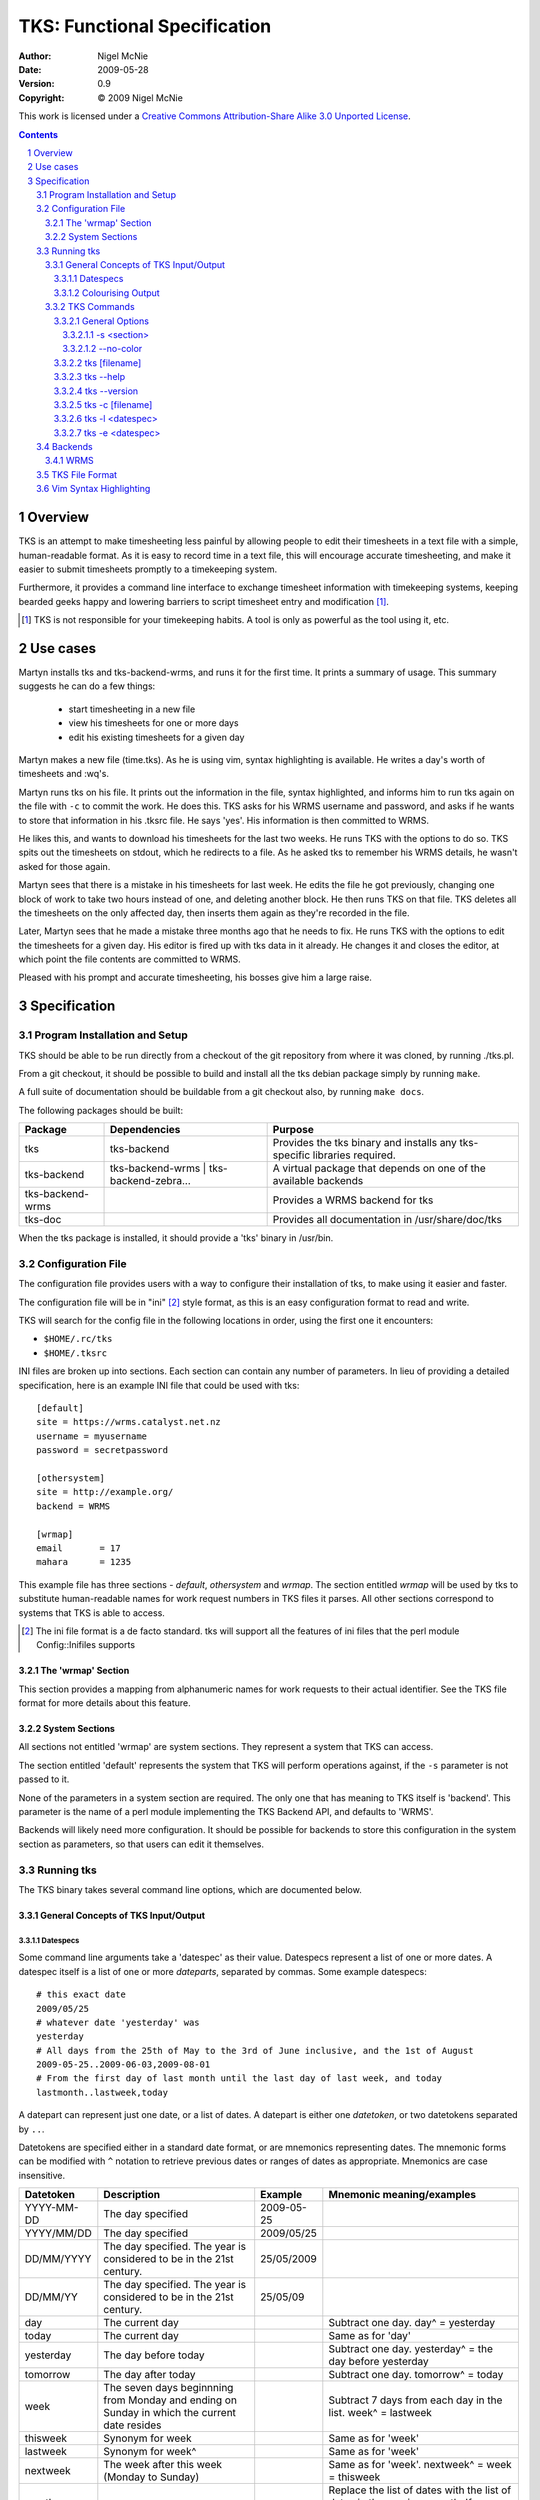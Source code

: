 TKS: Functional Specification
=============================

:author: Nigel McNie
:date: 2009-05-28
:version: 0.9
:copyright: |copy| 2009 Nigel McNie

.. |copy| unicode:: 0xA9

This work is licensed under a `Creative Commons Attribution-Share Alike 3.0
Unported License <http://creativecommons.org/licenses/by-sa/3.0/>`__.

.. contents::
.. sectnum::

Overview
--------

TKS is an attempt to make timesheeting less painful by allowing people to edit
their timesheets in a text file with a simple, human-readable format. As it is
easy to record time in a text file, this will encourage accurate timesheeting,
and make it easier to submit timesheets promptly to a timekeeping system.

Furthermore, it provides a command line interface to exchange timesheet
information with timekeeping systems, keeping bearded geeks happy and lowering
barriers to script timesheet entry and modification [#]_.

.. [#] TKS is not responsible for your timekeeping habits. A tool is only as
       powerful as the tool using it, etc.

Use cases
---------

Martyn installs tks and tks-backend-wrms, and runs it for the first time. It
prints a summary of usage. This summary suggests he can do a few things:

 - start timesheeting in a new file
 - view his timesheets for one or more days
 - edit his existing timesheets for a given day

Martyn makes a new file (time.tks). As he is using vim, syntax highlighting is
available. He writes a day's worth of timesheets and :wq's.

Martyn runs tks on his file. It prints out the information in the file, syntax
highlighted, and informs him to run tks again on the file with ``-c`` to commit
the work. He does this. TKS asks for his WRMS username and password, and asks
if he wants to store that information in his .tksrc file. He says 'yes'. His
information is then committed to WRMS.

He likes this, and wants to download his timesheets for the last two weeks. He
runs TKS with the options to do so. TKS spits out the timesheets on stdout,
which he redirects to a file. As he asked tks to remember his WRMS details, he
wasn't asked for those again.

Martyn sees that there is a mistake in his timesheets for last week. He edits
the file he got previously, changing one block of work to take two hours
instead of one, and deleting another block. He then runs TKS on that file. TKS
deletes all the timesheets on the only affected day, then inserts them again as
they're recorded in the file.

Later, Martyn sees that he made a mistake three months ago that he needs to
fix. He runs TKS with the options to edit the timesheets for a given day. His
editor is fired up with tks data in it already. He changes it and closes the
editor, at which point the file contents are committed to WRMS.

Pleased with his prompt and accurate timesheeting, his bosses give him a large
raise.

Specification
-------------

Program Installation and Setup
^^^^^^^^^^^^^^^^^^^^^^^^^^^^^^

TKS should be able to be run directly from a checkout of the git repository
from where it was cloned, by running ./tks.pl.

From a git checkout, it should be possible to build and install all the tks
debian package simply by running ``make``.

A full suite of documentation should be buildable from a git checkout also, by
running ``make docs``.

The following packages should be built:

================  =======================================  =========================================================================
Package           Dependencies                             Purpose
================  =======================================  =========================================================================
tks               tks-backend                              Provides the tks binary and installs any tks-specific libraries required.
tks-backend       tks-backend-wrms | tks-backend-zebra...  A virtual package that depends on one of the available backends
tks-backend-wrms                                           Provides a WRMS backend for tks
tks-doc                                                    Provides all documentation in /usr/share/doc/tks
================  =======================================  =========================================================================

When the tks package is installed, it should provide a 'tks' binary in
/usr/bin.

Configuration File
^^^^^^^^^^^^^^^^^^

The configuration file provides users with a way to configure their
installation of tks, to make using it easier and faster.

The configuration file will be in "ini" [#]_ style format, as this is an easy
configuration format to read and write.

TKS will search for the config file in the following locations in order, using
the first one it encounters:

- ``$HOME/.rc/tks``
- ``$HOME/.tksrc``

INI files are broken up into sections. Each section can contain any number of
parameters. In lieu of providing a detailed specification, here is an example
INI file that could be used with tks::

    [default]
    site = https://wrms.catalyst.net.nz
    username = myusername
    password = secretpassword

    [othersystem]
    site = http://example.org/
    backend = WRMS

    [wrmap]
    email       = 17
    mahara      = 1235

This example file has three sections - *default*, *othersystem* and *wrmap*.
The section entitled *wrmap* will be used by tks to substitute human-readable
names for work request numbers in TKS files it parses. All other sections
correspond to systems that TKS is able to access.

.. [#] The ini file format is a de facto standard. tks will support all the
       features of ini files that the perl module Config::Inifiles supports

The 'wrmap' Section
~~~~~~~~~~~~~~~~~~~

This section provides a mapping from alphanumeric names for work requests to
their actual identifier. See the TKS file format for more details about this
feature.

System Sections
~~~~~~~~~~~~~~~

All sections not entitled 'wrmap' are system sections. They represent a system
that TKS can access.

The section entitled 'default' represents the system that TKS will perform
operations against, if the ``-s`` parameter is not passed to it.

None of the parameters in a system section are required. The only one that has
meaning to TKS itself is 'backend'. This parameter is the name of a perl module
implementing the TKS Backend API, and defaults to 'WRMS'.

Backends will likely need more configuration. It should be possible for
backends to store this configuration in the system section as parameters, so
that users can edit it themselves.

Running tks
^^^^^^^^^^^

The TKS binary takes several command line options, which are documented below.

General Concepts of TKS Input/Output
~~~~~~~~~~~~~~~~~~~~~~~~~~~~~~~~~~~~

Datespecs
#########

Some command line arguments take a 'datespec' as their value. Datespecs
represent a list of one or more dates. A datespec itself is a list of one or
more *dateparts*, separated by commas. Some example datespecs::

    # this exact date
    2009/05/25
    # whatever date 'yesterday' was
    yesterday
    # All days from the 25th of May to the 3rd of June inclusive, and the 1st of August
    2009-05-25..2009-06-03,2009-08-01
    # From the first day of last month until the last day of last week, and today
    lastmonth..lastweek,today

A datepart can represent just one date, or a list of dates. A datepart is
either one *datetoken*, or two datetokens separated by ``..``.

Datetokens are specified either in a standard date format, or are mnemonics
representing dates. The mnemonic forms can be modified with ``^`` notation to
retrieve previous dates or ranges of dates as appropriate. Mnemonics are case
insensitive.

==========   ============================================================================================== ========== ==========================
Datetoken    Description                                                                                    Example    Mnemonic meaning/examples
==========   ============================================================================================== ========== ==========================
YYYY-MM-DD   The day specified                                                                              2009-05-25
YYYY/MM/DD   The day specified                                                                              2009/05/25
DD/MM/YYYY   The day specified. The year is considered to be in the 21st century.                           25/05/2009
DD/MM/YY     The day specified. The year is considered to be in the 21st century.                           25/05/09
day          The current day                                                                                           Subtract one day. day^ = yesterday
today        The current day                                                                                           Same as for 'day'
yesterday    The day before today                                                                                      Subtract one day. yesterday^ = the day before yesterday
tomorrow     The day after today                                                                                       Subtract one day. tomorrow^ = today
week         The seven days beginnning from Monday and ending on Sunday in which the current date resides              Subtract 7 days from each day in the list. week^ = lastweek
thisweek     Synonym for week                                                                                          Same as for 'week'
lastweek     Synonym for week^                                                                                         Same as for 'week'
nextweek     The week after this week (Monday to Sunday)                                                               Same as for 'week'. nextweek^ = week = thisweek
month                                                                                                                  Replace the list of dates with the list of dates in the previous month. If thismonth is July, thismonth^ is June.
thismonth    The calendar month enclosing the current date                                                             Same as for 'month'
lastmonth    Synonym for thismonth^                                                                                    Same as for 'month'
nextmonth    The calendar month after the month enclosing the current date                                             Same as for 'month'. nextmonth^ = month = thismonth
==========   ============================================================================================== ========== ==========================

``^`` notation means suffixing a datetoken with either one or more ``^``
characters, or one ``^`` character followed by a positive integer, which is
shorthand for the number of times the ``^`` modifier would have appeared if
written out in full::

    ^^^ = ^3
    ^^^^ = ^4

Colourising Output
##################

When TKS is outputting a TKS file, *and* stdout is connected to a tty, *and*
the option ``--no-color`` has **not** been passed, TKS should output the file
in colour.

If even one of those conditions is not met, TKS should output the file without
any colouring.

TKS Commands
~~~~~~~~~~~~

The options that the ``tks`` binary takes are listed here. The general options
may be used on any invocation of TKS, though only one of each option is allowed
to be specified. If the passed command line options do not exactly match the
format of any of the commands in this section, tks should exit with an error
message and error code 1.

General Options
###############

The following options can apply to any invocation of ``tks``.

-s <section>
************

Whenever the ``-s`` option is present, this will cause tks to use the backend
and configuration options specified by the appropriate section in the
configuration file. If the specified section is not present, tks will print an
error message and exit immediately with exit status 1::

    nigel@bourdon:~$ tks -s badsection
    Error: the section `badsection' is not defined in your configuration file

If the ``-s`` option is not passed, tks is to behave as if ``-s default`` was
passed to it.

--no-color
**********

Whenever the --no-color option is present, tks must not produce any output with
the ANSI escape sequences to colourise the output.

tks [filename]
##############

Running ``tks`` passing just a file name will cause TKS to parse the file as if
it were a TKS file, and if successful, print the information found to stdout.
Output will be colourised if stdout is a tty and ``--no-color`` has not been
passed as an option.

If filename is ``-``, tks reads from stdin rather than looking for a file.

If the filename is not specified, then tks looks for the 'defaultfile'
configuration setting for the section being used (see ``-s``).

If that is not specified, tks prints an error message and exits with error code
1.

tks --help
##########

Running ``tks --help`` will print the following message and exit immediately
with exit status 0::

    nigel@bourdon:~$ tks
    Usage: tks [options] [-s <section>] <file> 
           tks --help
           tks --version

    Options:

        -s                          Use the configuration for the named section
                                    in your configuration file
        --no-color                  Don't output with syntax-highlighting
                                    (default: use colour if stdout is a tty)

    Options (with a file name):

        -c                          Write data to the backend (by default just
                                    prints what _would_ happen)

    Options (without a file name):

        -l <datespec>               Lists timesheet entries for <datespec>
                                    (output is a valid TKS file)
        -e <datespec>               Open your $EDITOR with the entries for
                                    <datespec>, and after you've edited them,
                                    commit them to the system

    <datespec> can be many things: a date (YYYY-MM-DD), a list of dates and/or
    a mnemonic like 'yesterday'. Consult the manpage for more information.

    Example usage:

        tks mytime.tks            # Parse and output time recorded in this file
        tks -c mytime.tks         # Commit the time found in this file to the
                                  # default backend
        tks -s foo -e 2009-05-25  # Edit the time recorded in system 'foo' on
                                  # 2009/05/25
        tks -l lastweek,today     # Output all time recorded in the default
                                  # system from last week and today
    nigel@bourdon:~$ 

tks --version
#############

This option will cause TKS to print its version number and exit immediately
with exit status 0::

    nigel@bourdon:~$ tks --version
    1.0.0
    nigel@bourdon:~$ 

tks -c [filename]
#################

TODO

tks -l <datespec>
#################

TODO

tks -e <datespec>
#################

TODO

Backends
^^^^^^^^

TODO: relationship between backend configuration parameters and the configuration file.

WRMS
~~~~

TODO: configuration parameters, behaviour when initialised.


TKS File Format
^^^^^^^^^^^^^^^

Vim Syntax Highlighting
^^^^^^^^^^^^^^^^^^^^^^^
